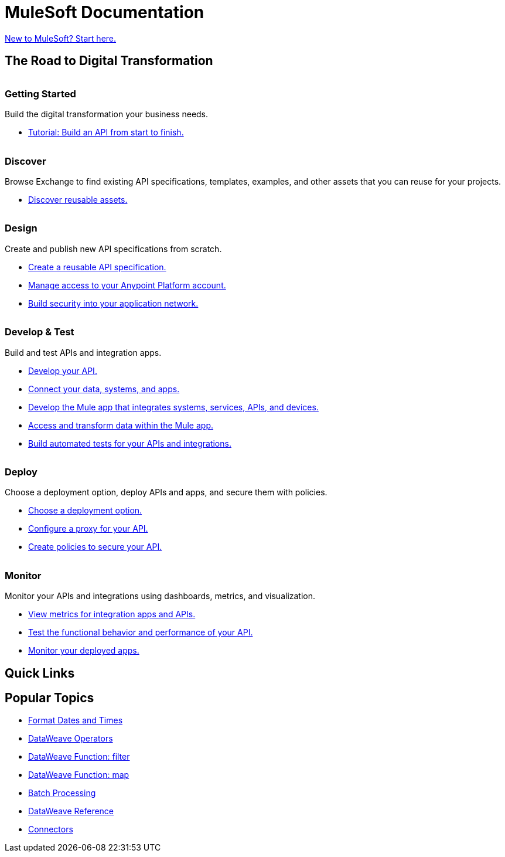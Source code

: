 = [.brand]#MuleSoft# Documentation
:page-layout: home
:page-fragmentize:
:!sectids:
ifndef::env-site[:imagesdir: ../images]

[#cta]
xref:api-led-overview.adoc[New to MuleSoft? Start here.]

[#the-road]
== The Road to Digital Transformation

image::getting-started.png[alt=""]

--
[discrete]
=== Getting Started

Build the digital transformation your business needs.

* xref:api-led-overview.adoc[Tutorial: Build an API from start to finish.]
--

image::discover.png[alt=""]

--
[discrete]
=== Discover

Browse Exchange to find existing API specifications, templates, examples, and other assets that you can reuse for your projects.

* https://www.anypoint.mulesoft.com/exchange/[Discover reusable assets.^]
--

image::design.png[alt=""]

--
[discrete]
=== Design

Create and publish new API specifications from scratch.

* xref:design-center::design-create-publish-api-specs.adoc[Create a reusable API specification.]
* xref:access-management::index.adoc[Manage access to your Anypoint Platform account.]
* xref:general::security.adoc[Build security into your application network.]
--

image::develop.png[alt=""]

--
[discrete]
=== Develop & Test

Build and test APIs and integration apps.

* xref:studio::index.adoc[Develop your API.]
* xref:connectors::index.adoc[Connect your data, systems, and apps.]
* xref:mule-runtime::mule-app-dev.adoc[Develop the Mule app that integrates systems, services, APIs, and devices.]
* xref:dataweave::index.adoc[Access and transform data within the Mule app.]
* xref:munit::index.adoc[Build automated tests for your APIs and integrations.]
--

image::deploy.png[alt=""]

--
[discrete]
=== Deploy

Choose a deployment option, deploy APIs and apps, and secure them with policies.

* xref:runtime-manager::deployment-strategies.adoc[Choose a deployment option.]
* xref:api-manager::api-proxy-landing-page.adoc[Configure a proxy for your API.]
* xref:policies::policies-policy-overview.adoc[Create policies to secure your API.]
--

image::monitor.png[alt=""]

--
[discrete]
=== Monitor

Monitor your APIs and integrations using dashboards, metrics, and visualization.

* xref:monitoring::index.adoc[View metrics for integration apps and APIs.]
* xref:api-functional-monitoring::index.adoc[Test the functional behavior and performance of your API.]
* xref:runtime-manager::monitoring.adoc[Monitor your deployed apps.]
--

== Quick Links

[#popular-topics]
== Popular Topics

//Date Range 5/01/2022 - 6/01/2022 (omits #1 ranking link to landing page, of course)
* xref:dataweave::dataweave-cookbook-format-dates.adoc[Format Dates and Times]
* xref:dataweave::dw-operators.adoc[DataWeave Operators]
* xref:dataweave::dw-core-functions-filter.adoc[DataWeave Function: filter]
* xref:dataweave::dw-core-functions-map.adoc[DataWeave Function: map]
* xref:mule-runtime::batch-processing-concept.adoc[Batch Processing]
* xref:dataweave::dataweave-functions.adoc[DataWeave Reference]
* xref:connectors::index.adoc[Connectors]
// rank #8-10:
// * xref:mule-runtime::mule-error-concept.adoc[Mule Errors]
// * xref:mule-runtime::cloudhub-architecture.adoc[CloudHub Architecture]
// * xref:dataweave::dw-core-functions-contains.adoc[DataWeave Function: contains]
